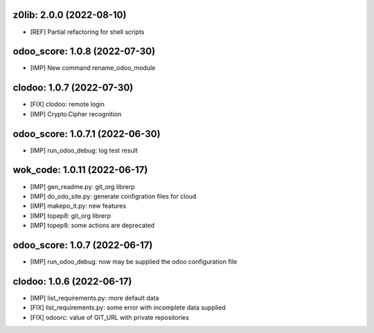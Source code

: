 z0lib: 2.0.0 (2022-08-10)
~~~~~~~~~~~~~~~~~~~~~~~~~

* [REF] Partial refactoring for shell scripts


odoo_score: 1.0.8 (2022-07-30)
~~~~~~~~~~~~~~~~~~~~~~~~~~~~~~

* [IMP] New command rename_odoo_module


clodoo: 1.0.7 (2022-07-30)
~~~~~~~~~~~~~~~~~~~~~~~~~~

* [FIX] clodoo: remote login
* [IMP] Crypto.Cipher recognition


odoo_score: 1.0.7.1 (2022-06-30)
~~~~~~~~~~~~~~~~~~~~~~~~~~~~~~~~

* [IMP] run_odoo_debug: log test result


wok_code: 1.0.11 (2022-06-17)
~~~~~~~~~~~~~~~~~~~~~~~~~~~~

* [IMP] gen_readme.py: git_org librerp
* [IMP] do_odo_site.py: generate configration files for cloud
* [IMP] makepo_it.py: new features
* [IMP] topep8: git_org librerp
* [IMP] topep8: some actions are deprecated


odoo_score: 1.0.7 (2022-06-17)
~~~~~~~~~~~~~~~~~~~~~~~~~~~~~~

* [IMP] run_odoo_debug: now may be supplied the odoo configuration file



clodoo: 1.0.6 (2022-06-17)
~~~~~~~~~~~~~~~~~~~~~~~~~~

* [IMP] list_requirements.py: more default data
* [FIX] list_requirements.py: some error with incomplete data supplied
* [FIX] odoorc: value of GIT_URL with private repositories



